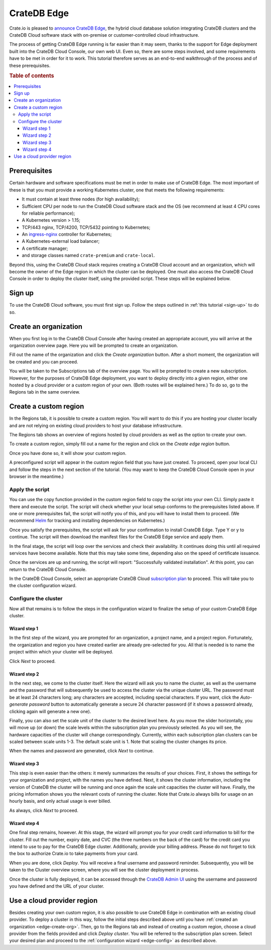 .. _edge:

============
CrateDB Edge
============

Crate.io is pleased to `announce CrateDB Edge`_, the hybrid cloud database
solution integrating CrateDB clusters and the CrateDB Cloud software stack with
on-premise or customer-controlled cloud infrastructure.

The process of getting CrateDB Edge running is far easier than it may seem,
thanks to the support for Edge deployment built into the CrateDB Cloud Console,
our own web UI. Even so, there are some steps involved, and some requirements
have to be met in order for it to work. This tutorial therefore serves as an
end-to-end walkthrough of the process and of these prerequisites.

.. rubric:: Table of contents

.. contents::
   :local:


.. _edge-prereqs:

Prerequisites
=============

Certain hardware and software specifications must be met in order to make use
of CrateDB Edge. The most important of these is that you must provide a working
Kubernetes cluster, one that meets the following requirements:

.. rst-class:: open

* It must contain at least three nodes (for high availability);

* Sufficient CPU per node to run the CrateDB Cloud software stack and the OS
  (we recommend at least 4 CPU cores for reliable performance);

* A Kubernetes version > 1.15;

* TCP/443 nginx, TCP/4200, TCP/5432 pointing to Kubernetes;

* An `ingress-nginx`_ controller for Kubernetes;

* A Kubernetes-external load balancer;

* A certificate manager;

* and storage classes named ``crate-premium`` and ``crate-local``.

Beyond this, using the CrateDB Cloud stack requires creating a CrateDB Cloud
account and an organization, which will become the owner of the Edge region in
which the cluster can be deployed. One must also access the CrateDB Cloud
Console in order to deploy the cluster itself, using the provided script. These
steps will be explained below.


.. _edge-signup:

Sign up
=======

To use the CrateDB Cloud software, you must first sign up. Follow the steps
outlined in :ref:`this tutorial <sign-up>` to do so.


.. _edge-create-org:

Create an organization
======================

When you first log in to the CrateDB Cloud Console after having created an
appropriate account, you will arrive at the organization overview page. Here
you will be prompted to create an organization.

.. image:: _assets/img/cloud-create-org.png
   :alt: CrateDB Console organization creation screen

Fill out the name of the organization and click the *Create organization*
button. After a short moment, the organization will be created and you can
proceed.

You will be taken to the Subscriptions tab of the overview page. You will be
prompted to create a new subscription. However, for the purposes of CrateDB
Edge deployment, you want to deploy directly into a given region, either one
hosted by a cloud provider or a custom region of your own. (Both routes will be
explained here.) To do so, go to the Regions tab in the same overview.


.. _edge-create-custom:

Create a custom region
======================

In the Regions tab, it is possible to create a custom region. You will want to
do this if you are hosting your cluster locally and are not relying on existing
cloud providers to host your database infrastructure.

The Regions tab shows an overview of regions hosted by cloud providers as well
as the option to create your own.

.. image:: _assets/img/cloud-regions.png
   :alt: CrateDB Console regions screen

To create a custom region, simply fill out a name for the region and click on
the *Create edge region* button.

Once you have done so, it will show your custom region.

.. image:: _assets/img/cloud-custom-region.png
   :alt: CrateDB Console custom region screen

A preconfigured script will appear in the custom region field that you have
just created. To proceed, open your local CLI and follow the steps in the next
section of the tutorial. (You may want to keep the CrateDB Cloud Console open
in your browser in the meantime.)


.. _edge-script:

Apply the script
----------------

You can use the copy function provided in the custom region field to copy the
script into your own CLI. Simply paste it there and execute the script. The
script will check whether your local setup conforms to the prerequisites listed
above. If one or more prerequisites fail, the script will notify you of this,
and you will have to install them to proceed. (We recommend `Helm`_ for
tracking and installing dependencies on Kubernetes.)

Once you satisfy the prerequisites, the script will ask for your confirmation
to install CrateDB Edge. Type Y or y to continue. The script will then
download the manifest files for the CrateDB Edge service and apply them.

In the final stage, the script will loop over the services and check their
availability. It continues doing this until all required services have become
available. Note that this may take some time, depending also on the speed of
certificate issuance.

Once the services are up and running, the script will report: "Successfully
validated installation". At this point, you can return to the CrateDB Cloud
Console.

In the CrateDB Cloud Console, select an appropriate CrateDB Cloud
`subscription plan`_ to proceed. This will take you to the cluster
configuration wizard.


.. _edge-config:

Configure the cluster
---------------------

Now all that remains is to follow the steps in the configuration wizard to
finalize the setup of your custom CrateDB Edge cluster.


Wizard step 1
'''''''''''''

In the first step of the wizard, you are prompted for an organization, a
project name, and a project region. Fortunately, the organization and region
you have created earlier are already pre-selected for you. All that is needed
is to name the project within which your cluster will be deployed.

.. image:: _assets/img/stripe-wizard-step1.png
   :alt: CrateDB Cloud configuration wizard step 1

Click *Next* to proceed.


Wizard step 2
'''''''''''''

In the next step, we come to the cluster itself. Here the wizard will ask you
to name the cluster, as well as the username and the password that will
subsequently be used to access the cluster via the unique cluster URL. The
password must be at least 24 characters long; any characters are accepted,
including special characters. If you want, click the *Auto-generate password*
button to automatically generate a secure 24 character password (if it shows
a password already, clicking again will generate a new one).

.. image:: _assets/img/stripe-wizard-step2.png
   :alt: CrateDB Cloud configuration wizard step 2

Finally, you can also set the scale unit of the cluster to the desired level
here. As you move the slider horizontally, you will move up (or down) the scale
levels within the subscription plan you previously selected. As you will see,
the hardware capacities of the cluster will change correspondingly. Currently,
within each subscription plan clusters can be scaled between scale units 1-3.
The default scale unit is 1. Note that scaling the cluster changes its price.

When the names and password are generated, click *Next* to continue.


Wizard step 3
'''''''''''''

This step is even easier than the others: it merely summarizes the results
of your choices. First, it shows the settings for your organization and
project, with the names you have defined. Next, it shows the cluster
information, including the version of CrateDB the cluster will be running and
once again the scale unit capacities the cluster will have. Finally, the
pricing information shows you the relevant costs of running the cluster. Note
that Crate.io always bills for usage on an hourly basis, and only actual usage
is ever billed.

.. image:: _assets/img/stripe-wizard-step3.png
   :alt: CrateDB Cloud configuration wizard step 3

As always, click *Next* to proceed.


Wizard step 4
'''''''''''''

One final step remains, however. At this stage, the wizard will prompt you for
your credit card information to bill for the cluster. Fill out the number,
expiry date, and CVC (the three numbers on the back of the card) for the credit
card you intend to use to pay for the CrateDB Edge cluster. Additionally,
provide your billing address. Please do not forget to tick the box to authorize
Crate.io to take payments from your card.

.. image:: _assets/img/stripe-wizard-step4.png
   :alt: CrateDB Cloud configuration wizard step 4

When you are done, click *Deploy*. You will receive a final username and
password reminder. Subsequently, you will be taken to the Cluster overview
screen, where you will see the cluster deployment in process.

Once the cluster is fully deployed, it can be accessed through the `CrateDB
Admin UI`_ using the username and password you have defined and the URL of your
cluster.


.. _edge-cloud-region:

Use a cloud provider region
===========================

Besides creating your own custom region, it is also possible to use CrateDB
Edge in combination with an existing cloud provider. To deploy a cluster in
this way, follow the initial steps described above until you have :ref:`created
an organization <edge-create-org>`. Then, go to the Regions tab and instead of
creating a custom region, choose a cloud provider from the fields provided and
click *Deploy cluster*. You will be referred to the subscription plan screen.
Select your desired plan and proceed to the :ref:`configuration wizard
<edge-config>` as described above.


.. _announce CrateDB Edge: https://crate.io/a/announcing-cratedb-edge/
.. _CrateDB Admin UI: https://crate.io/docs/crate/admin-ui/en/latest/
.. _Helm: https://helm.sh/docs/intro/quickstart/
.. _ingress-nginx: https://github.com/kubernetes/ingress-nginx
.. _subscription plan: https://crate.io/docs/cloud/reference/en/latest/subscription-plans.html